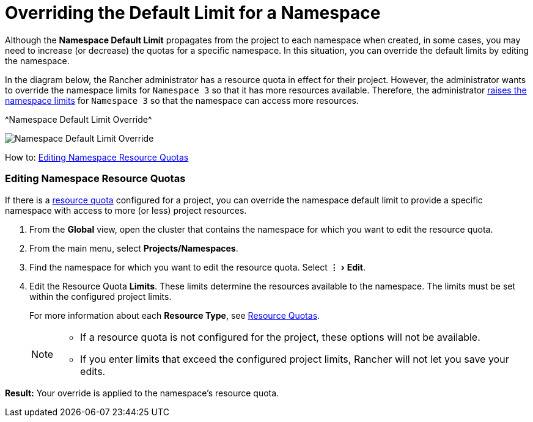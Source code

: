 = Overriding the Default Limit for a Namespace
:experimental:

Although the *Namespace Default Limit* propagates from the project to each namespace when created, in some cases, you may need to increase (or decrease) the quotas for a specific namespace. In this situation, you can override the default limits by editing the namespace.

In the diagram below, the Rancher administrator has a resource quota in effect for their project. However, the administrator wants to override the namespace limits for `Namespace 3` so that it has more resources available. Therefore, the administrator xref:../../manage-clusters/projects-and-namespaces.adoc[raises the namespace limits] for `Namespace 3` so that the namespace can access more resources.

^Namespace Default Limit Override^

image::/img/rancher-resource-quota-override.svg[Namespace Default Limit Override]

How to: xref:../../manage-clusters/projects-and-namespaces.adoc[Editing Namespace Resource Quotas]

=== Editing Namespace Resource Quotas

If there is a xref:manage-project-resource-quotas.adoc[resource quota] configured for a project, you can override the namespace default limit to provide a specific namespace with access to more (or less) project resources.

. From the *Global* view, open the cluster that contains the namespace for which you want to edit the resource quota.
. From the main menu, select *Projects/Namespaces*.
. Find the namespace for which you want to edit the resource quota. Select menu:&#8942;[Edit].
. Edit the Resource Quota *Limits*.  These limits determine the resources available to the namespace. The limits must be set within the configured project limits.
+
For more information about each *Resource Type*, see xref:manage-project-resource-quotas.adoc[Resource Quotas].
+
[NOTE]
====


* If a resource quota is not configured for the project, these options will not be available.
* If you enter limits that exceed the configured project limits, Rancher will not let you save your edits.
====

*Result:* Your override is applied to the namespace's resource quota.
